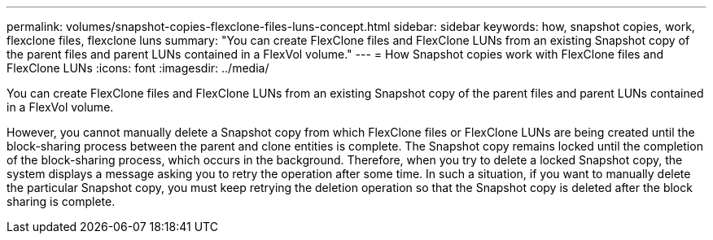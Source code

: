---
permalink: volumes/snapshot-copies-flexclone-files-luns-concept.html
sidebar: sidebar
keywords: how, snapshot copies, work, flexclone files, flexclone luns
summary: "You can create FlexClone files and FlexClone LUNs from an existing Snapshot copy of the parent files and parent LUNs contained in a FlexVol volume."
---
= How Snapshot copies work with FlexClone files and FlexClone LUNs
:icons: font
:imagesdir: ../media/

[.lead]
You can create FlexClone files and FlexClone LUNs from an existing Snapshot copy of the parent files and parent LUNs contained in a FlexVol volume.

However, you cannot manually delete a Snapshot copy from which FlexClone files or FlexClone LUNs are being created until the block-sharing process between the parent and clone entities is complete. The Snapshot copy remains locked until the completion of the block-sharing process, which occurs in the background. Therefore, when you try to delete a locked Snapshot copy, the system displays a message asking you to retry the operation after some time. In such a situation, if you want to manually delete the particular Snapshot copy, you must keep retrying the deletion operation so that the Snapshot copy is deleted after the block sharing is complete.
